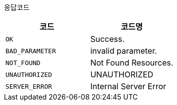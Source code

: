응답코드
|===
|코드|코드명

|`+OK+`
|Success.

|`+BAD_PARAMETER+`
|invalid parameter.

|`+NOT_FOUND+`
|Not Found Resources.

|`+UNAUTHORIZED+`
|UNAUTHORIZED

|`+SERVER_ERROR+`
|Internal Server Error

|===
